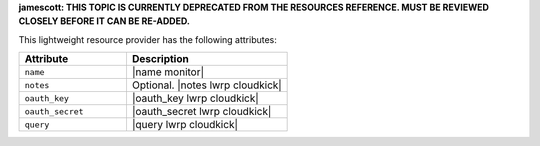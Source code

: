 .. The contents of this file are included in multiple topics.
.. This file should not be changed in a way that hinders its ability to appear in multiple documentation sets.

**jamescott: THIS TOPIC IS CURRENTLY DEPRECATED FROM THE RESOURCES REFERENCE. MUST BE REVIEWED CLOSELY BEFORE IT CAN BE RE-ADDED.**

This lightweight resource provider has the following attributes:

.. list-table::
   :widths: 200 300
   :header-rows: 1

   * - Attribute
     - Description
   * - ``name``
     - |name monitor|
   * - ``notes``
     - Optional. |notes lwrp cloudkick|
   * - ``oauth_key``
     - |oauth_key lwrp cloudkick|
   * - ``oauth_secret``
     - |oauth_secret lwrp cloudkick|
   * - ``query``
     - |query lwrp cloudkick|
